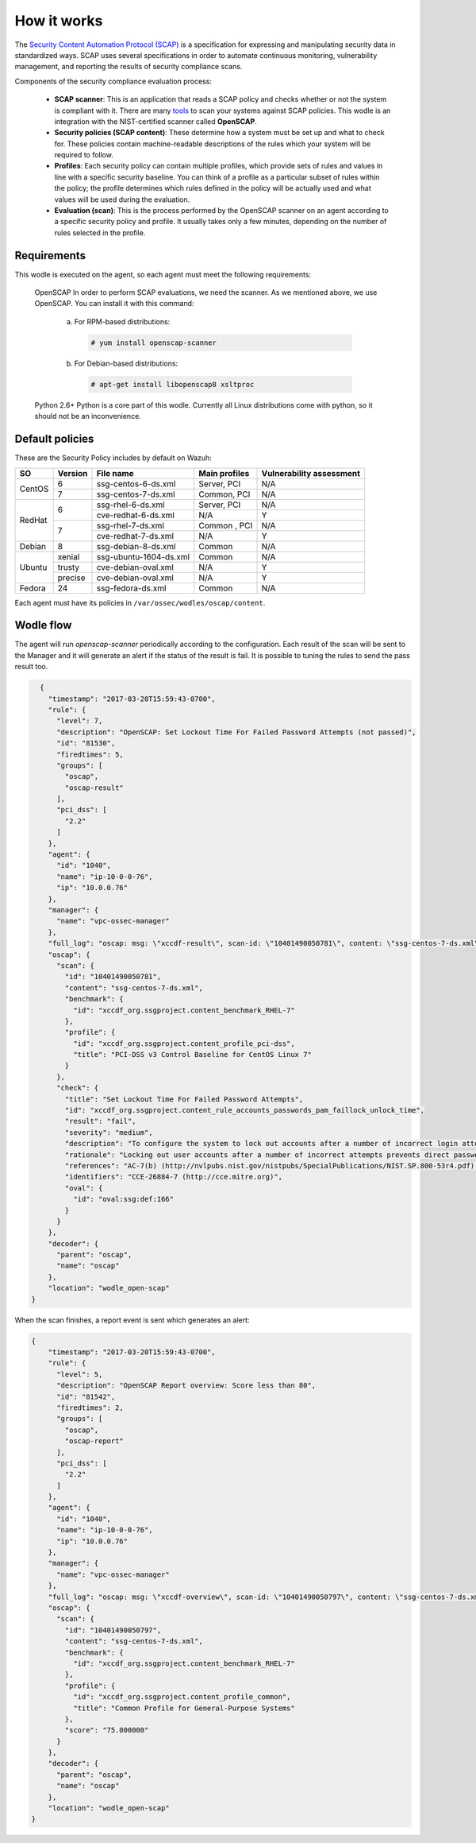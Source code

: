 .. Copyright (C) 2019 Wazuh, Inc.

How it works
============

The `Security Content Automation Protocol (SCAP) <https://scap.nist.gov/>`_ is a specification for expressing and manipulating security data in standardized ways. SCAP uses several specifications in order to automate continuous monitoring, vulnerability management, and reporting the results of security compliance scans.

Components of the security compliance evaluation process:

  - **SCAP scanner**: This is an application that reads a SCAP policy and checks whether or not the system is compliant with it. There are many `tools <https://nvd.nist.gov/scapproducts.cfm>`_ to scan your systems against SCAP policies. This wodle is an integration with the NIST-certified scanner called **OpenSCAP**.

  - **Security policies (SCAP content)**: These determine how a system must be set up and what to check for. These policies contain machine-readable descriptions of the rules which your system will be required to follow.

  - **Profiles**: Each security policy can contain multiple profiles, which provide sets of rules and values in line with a specific security baseline. You can think of a profile as a particular subset of rules within the policy; the profile determines which rules defined in the policy will be actually used and what values will be used during the evaluation.

  - **Evaluation (scan)**: This is the process performed by the OpenSCAP scanner on an agent according to a specific security policy and profile.  It usually takes only a few minutes, depending on the number of rules selected in the profile.


Requirements
------------

This wodle is executed on the agent, so each agent must meet the following requirements:

    OpenSCAP
    In order to perform SCAP evaluations, we need the scanner. As we mentioned above, we use OpenSCAP. You can install it with this command:

      a) For RPM-based distributions:

        .. code-block:: console

          # yum install openscap-scanner

      b) For Debian-based distributions:

        .. code-block:: console

          # apt-get install libopenscap8 xsltproc

    Python 2.6+
    Python is a core part of this wodle. Currently all Linux distributions come with python, so it should not be an inconvenience.

Default policies
----------------

These are the Security Policy includes by default on Wazuh:

+----------+---------+------------------------+-----------------+-------------------------+
| SO       | Version | File name              | Main profiles   | Vulnerability assessment|
+==========+=========+========================+=================+=========================+
| CentOS   | 6       | ssg-centos-6-ds.xml    | Server, PCI     | N/A                     |
+          +---------+------------------------+-----------------+-------------------------+
|          | 7       | ssg-centos-7-ds.xml    | Common, PCI     | N/A                     |
+----------+---------+------------------------+-----------------+-------------------------+
| RedHat   | 6       | ssg-rhel-6-ds.xml      | Server, PCI     | N/A                     |
+          +         +------------------------+-----------------+-------------------------+
|          |         | cve-redhat-6-ds.xml    | N/A             | Y                       |
+          +---------+------------------------+-----------------+-------------------------+
|          | 7       | ssg-rhel-7-ds.xml      | Common , PCI    | N/A                     |
+          +         +------------------------+-----------------+-------------------------+
|          |         | cve-redhat-7-ds.xml    | N/A             | Y                       |
+----------+---------+------------------------+-----------------+-------------------------+
| Debian   | 8       | ssg-debian-8-ds.xml    | Common          | N/A                     |
+----------+---------+------------------------+-----------------+-------------------------+
| Ubuntu   | xenial  | ssg-ubuntu-1604-ds.xml | Common          | N/A                     |
+          +---------+------------------------+-----------------+-------------------------+
|          | trusty  | cve-debian-oval.xml    | N/A             | Y                       |
+          +---------+------------------------+-----------------+-------------------------+
|          | precise | cve-debian-oval.xml    | N/A             | Y                       |
+----------+---------+------------------------+-----------------+-------------------------+
| Fedora   | 24      | ssg-fedora-ds.xml      | Common          | N/A                     |
+----------+---------+------------------------+-----------------+-------------------------+

Each agent must have its policies in ``/var/ossec/wodles/oscap/content``.

Wodle flow
------------

.. thumbnail:: ../../../../images/manual/policy-compliance/openscap-flow.png
  :title: OpenSCAP
  :align: center
  :width: 100%

The agent will run *openscap-scanner* periodically according to the configuration. Each result of the scan will be sent to the Manager and it will generate an alert if the status of the result is fail. It is possible to tuning the rules to send the pass result too.

.. code-block:: json

    {
      "timestamp": "2017-03-20T15:59:43-0700",
      "rule": {
        "level": 7,
        "description": "OpenSCAP: Set Lockout Time For Failed Password Attempts (not passed)",
        "id": "81530",
        "firedtimes": 5,
        "groups": [
          "oscap",
          "oscap-result"
        ],
        "pci_dss": [
          "2.2"
        ]
      },
      "agent": {
        "id": "1040",
        "name": "ip-10-0-0-76",
        "ip": "10.0.0.76"
      },
      "manager": {
        "name": "vpc-ossec-manager"
      },
      "full_log": "oscap: msg: \"xccdf-result\", scan-id: \"10401490050781\", content: \"ssg-centos-7-ds.xml\", title: \"Set Lockout Time For Failed Password Attempts\", id: \"xccdf_org.ssgproject.content_rule_accounts_passwords_pam_faillock_unlock_time\", result: \"fail\", severity: \"medium\", description: \"To configure the system to lock out accounts after a number of incorrect login attempts and require an administrator to unlock the account using pam_faillock.so, modify the content of both /etc/pam.d/system-auth and /etc/pam.d/password-auth as follows: add the following line immediately before the pam_unix.so statement in the AUTH section: auth required pam_faillock.so preauth silent deny= unlock_time= fail_interval= add the following line immediately after the pam_unix.so statement in the AUTH section: auth [default=die] pam_faillock.so authfail deny= unlock_time= fail_interval= add the following line immediately before the pam_unix.so statement in the ACCOUNT section: account required pam_faillock.so\", rationale: \"Locking out user accounts after a number of incorrect attempts prevents direct password guessing attacks. Ensuring that an administrator is involved in unlocking locked accounts draws appropriate attention to such situations.\" references: \"AC-7(b) (http://nvlpubs.nist.gov/nistpubs/SpecialPublications/NIST.SP.800-53r4.pdf), 47 (http://iase.disa.mil/stigs/cci/Pages/index.aspx)\", identifiers: \"CCE-26884-7 (http://cce.mitre.org)\", oval-id: \"oval:ssg:def:166\", benchmark-id: \"xccdf_org.ssgproject.content_benchmark_RHEL-7\", profile-id: \"xccdf_org.ssgproject.content_profile_pci-dss\", profile-title: \"PCI-DSS v3 Control Baseline for CentOS Linux 7\".",
      "oscap": {
        "scan": {
          "id": "10401490050781",
          "content": "ssg-centos-7-ds.xml",
          "benchmark": {
            "id": "xccdf_org.ssgproject.content_benchmark_RHEL-7"
          },
          "profile": {
            "id": "xccdf_org.ssgproject.content_profile_pci-dss",
            "title": "PCI-DSS v3 Control Baseline for CentOS Linux 7"
          }
        },
        "check": {
          "title": "Set Lockout Time For Failed Password Attempts",
          "id": "xccdf_org.ssgproject.content_rule_accounts_passwords_pam_faillock_unlock_time",
          "result": "fail",
          "severity": "medium",
          "description": "To configure the system to lock out accounts after a number of incorrect login attempts and require an administrator to unlock the account using pam_faillock.so, modify the content of both /etc/pam.d/system-auth and /etc/pam.d/password-auth as follows: add the following line immediately before the pam_unix.so statement in the AUTH section: auth required pam_faillock.so preauth silent deny= unlock_time= fail_interval= add the following line immediately after the pam_unix.so statement in the AUTH section: auth [default=die] pam_faillock.so authfail deny= unlock_time= fail_interval= add the following line immediately before the pam_unix.so statement in the ACCOUNT section: account required pam_faillock.so",
          "rationale": "Locking out user accounts after a number of incorrect attempts prevents direct password guessing attacks. Ensuring that an administrator is involved in unlocking locked accounts draws appropriate attention to such situations.",
          "references": "AC-7(b) (http://nvlpubs.nist.gov/nistpubs/SpecialPublications/NIST.SP.800-53r4.pdf), 47 (http://iase.disa.mil/stigs/cci/Pages/index.aspx)",
          "identifiers": "CCE-26884-7 (http://cce.mitre.org)",
          "oval": {
            "id": "oval:ssg:def:166"
          }
        }
      },
      "decoder": {
        "parent": "oscap",
        "name": "oscap"
      },
      "location": "wodle_open-scap"
  }

When the scan finishes, a report event is sent which generates an alert:

.. code-block:: json

  {
      "timestamp": "2017-03-20T15:59:43-0700",
      "rule": {
        "level": 5,
        "description": "OpenSCAP Report overview: Score less than 80",
        "id": "81542",
        "firedtimes": 2,
        "groups": [
          "oscap",
          "oscap-report"
        ],
        "pci_dss": [
          "2.2"
        ]
      },
      "agent": {
        "id": "1040",
        "name": "ip-10-0-0-76",
        "ip": "10.0.0.76"
      },
      "manager": {
        "name": "vpc-ossec-manager"
      },
      "full_log": "oscap: msg: \"xccdf-overview\", scan-id: \"10401490050797\", content: \"ssg-centos-7-ds.xml\", benchmark-id: \"xccdf_org.ssgproject.content_benchmark_RHEL-7\", profile-id: \"xccdf_org.ssgproject.content_profile_common\", profile-title: \"Common Profile for General-Purpose Systems\", score: \"75.000000\".",
      "oscap": {
        "scan": {
          "id": "10401490050797",
          "content": "ssg-centos-7-ds.xml",
          "benchmark": {
            "id": "xccdf_org.ssgproject.content_benchmark_RHEL-7"
          },
          "profile": {
            "id": "xccdf_org.ssgproject.content_profile_common",
            "title": "Common Profile for General-Purpose Systems"
          },
          "score": "75.000000"
        }
      },
      "decoder": {
        "parent": "oscap",
        "name": "oscap"
      },
      "location": "wodle_open-scap"
  }
